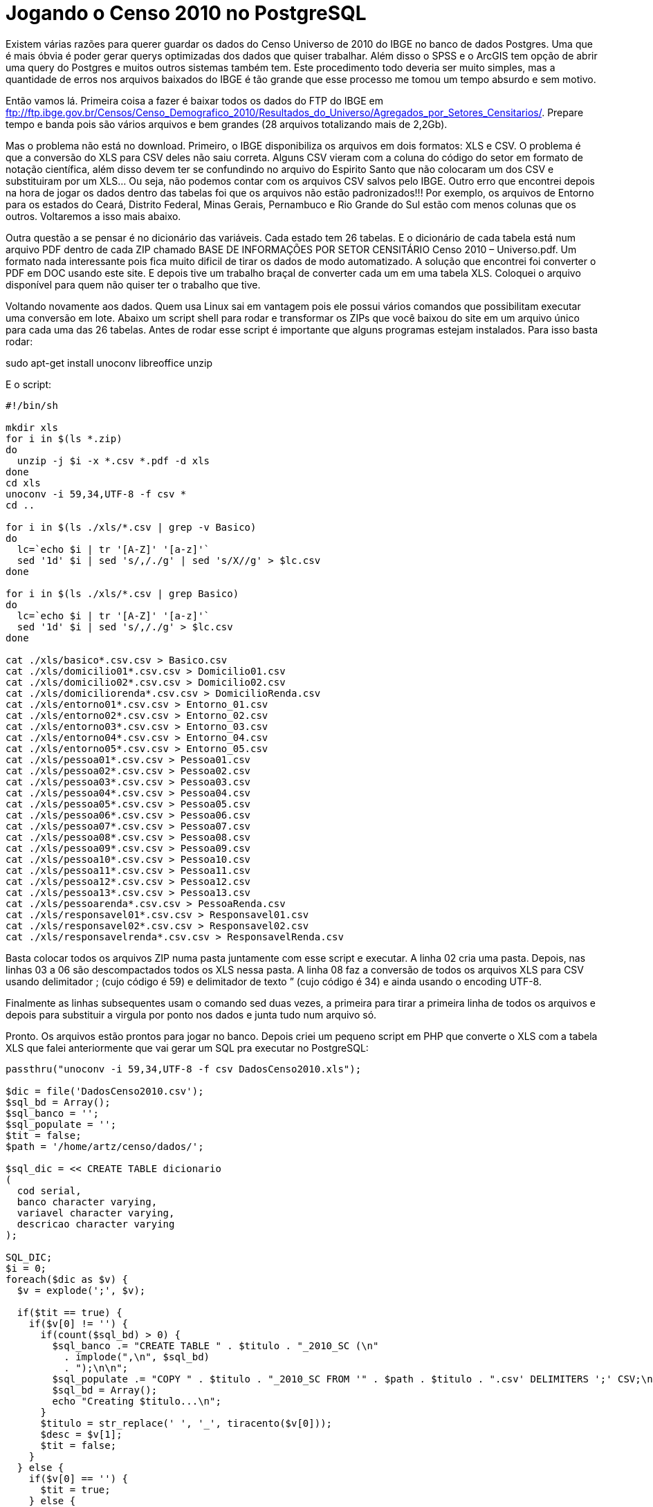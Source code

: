 = Jogando o Censo 2010 no PostgreSQL
:published_at: 2012-12-04

Existem várias razões para querer guardar os dados do Censo Universo de 2010 do IBGE no banco de dados Postgres. Uma que é mais óbvia é poder gerar querys optimizadas dos dados que quiser trabalhar. Além disso o SPSS e o ArcGIS tem opção de abrir uma query do Postgres e muitos outros sistemas também tem. Este procedimento todo deveria ser muito simples, mas a quantidade de erros nos arquivos baixados do IBGE é tão grande que esse processo me tomou um tempo absurdo e sem motivo.

Então vamos lá. Primeira coisa a fazer é baixar todos os dados do FTP do IBGE em ftp://ftp.ibge.gov.br/Censos/Censo_Demografico_2010/Resultados_do_Universo/Agregados_por_Setores_Censitarios/. Prepare tempo e banda pois são vários arquivos e bem grandes (28 arquivos totalizando mais de 2,2Gb).

Mas o problema não está no download. Primeiro, o IBGE disponibiliza os arquivos em dois formatos: XLS e CSV. O problema é que a conversão do XLS para CSV deles não saiu correta. Alguns CSV vieram com a coluna do código do setor em formato de notação científica, além disso devem ter se confundindo no arquivo do Espirito Santo que não colocaram um dos CSV e substituiram por um XLS… Ou seja, não podemos contar com os arquivos CSV salvos pelo IBGE. Outro erro que encontrei depois na hora de jogar os dados dentro das tabelas foi que os arquivos não estão padronizados!!! Por exemplo, os arquivos de Entorno para os estados do Ceará, Distrito Federal, Minas Gerais, Pernambuco e Rio Grande do Sul estão com menos colunas que os outros. Voltaremos a isso mais abaixo.

Outra questão a se pensar é no dicionário das variáveis. Cada estado tem 26 tabelas. E o dicionário de cada tabela está num arquivo PDF dentro de cada ZIP chamado BASE DE INFORMAÇÕES POR SETOR CENSITÁRIO Censo 2010 – Universo.pdf. Um formato nada interessante pois fica muito dificil de tirar os dados de modo automatizado. A solução que encontrei foi converter o PDF em DOC usando este site. E depois tive um trabalho braçal de converter cada um em uma tabela XLS. Coloquei o arquivo disponível para quem não quiser ter o trabalho que tive.

Voltando novamente aos dados. Quem usa Linux sai em vantagem pois ele possui vários comandos que possibilitam executar uma conversão em lote. Abaixo um script shell para rodar e transformar os ZIPs que você baixou do site em um arquivo único para cada uma das 26 tabelas. Antes de rodar esse script é importante que alguns programas estejam instalados. Para isso basta rodar:

sudo apt-get install unoconv libreoffice unzip

E o script:

[source, bash]
----
#!/bin/sh

mkdir xls
for i in $(ls *.zip)
do
  unzip -j $i -x *.csv *.pdf -d xls
done
cd xls
unoconv -i 59,34,UTF-8 -f csv *
cd ..

for i in $(ls ./xls/*.csv | grep -v Basico)
do
  lc=`echo $i | tr '[A-Z]' '[a-z]'`
  sed '1d' $i | sed 's/,/./g' | sed 's/X//g' > $lc.csv
done

for i in $(ls ./xls/*.csv | grep Basico)
do
  lc=`echo $i | tr '[A-Z]' '[a-z]'`
  sed '1d' $i | sed 's/,/./g' > $lc.csv
done

cat ./xls/basico*.csv.csv > Basico.csv
cat ./xls/domicilio01*.csv.csv > Domicilio01.csv
cat ./xls/domicilio02*.csv.csv > Domicilio02.csv
cat ./xls/domiciliorenda*.csv.csv > DomicilioRenda.csv
cat ./xls/entorno01*.csv.csv > Entorno_01.csv
cat ./xls/entorno02*.csv.csv > Entorno_02.csv
cat ./xls/entorno03*.csv.csv > Entorno_03.csv
cat ./xls/entorno04*.csv.csv > Entorno_04.csv
cat ./xls/entorno05*.csv.csv > Entorno_05.csv
cat ./xls/pessoa01*.csv.csv > Pessoa01.csv
cat ./xls/pessoa02*.csv.csv > Pessoa02.csv
cat ./xls/pessoa03*.csv.csv > Pessoa03.csv
cat ./xls/pessoa04*.csv.csv > Pessoa04.csv
cat ./xls/pessoa05*.csv.csv > Pessoa05.csv
cat ./xls/pessoa06*.csv.csv > Pessoa06.csv
cat ./xls/pessoa07*.csv.csv > Pessoa07.csv
cat ./xls/pessoa08*.csv.csv > Pessoa08.csv
cat ./xls/pessoa09*.csv.csv > Pessoa09.csv
cat ./xls/pessoa10*.csv.csv > Pessoa10.csv
cat ./xls/pessoa11*.csv.csv > Pessoa11.csv
cat ./xls/pessoa12*.csv.csv > Pessoa12.csv
cat ./xls/pessoa13*.csv.csv > Pessoa13.csv
cat ./xls/pessoarenda*.csv.csv > PessoaRenda.csv
cat ./xls/responsavel01*.csv.csv > Responsavel01.csv
cat ./xls/responsavel02*.csv.csv > Responsavel02.csv
cat ./xls/responsavelrenda*.csv.csv > ResponsavelRenda.csv
----

Basta colocar todos os arquivos ZIP numa pasta juntamente com esse script e executar.
A linha 02 cria uma pasta. Depois, nas linhas 03 a 06 são descompactados todos os XLS nessa pasta. A linha 08 faz a conversão de todos os arquivos XLS para CSV usando delimitador ; (cujo código é 59) e delimitador de texto ” (cujo código é 34) e ainda usando o encoding UTF-8.

Finalmente as linhas subsequentes usam o comando sed duas vezes, a primeira para tirar a primeira linha de todos os arquivos e depois para substituir a virgula por ponto nos dados e junta tudo num arquivo só.

Pronto. Os arquivos estão prontos para jogar no banco.
Depois criei um pequeno script em PHP que converte o XLS com a tabela XLS que falei anteriormente que vai gerar um SQL pra executar no PostgreSQL:

[source, php]
----
passthru("unoconv -i 59,34,UTF-8 -f csv DadosCenso2010.xls");

$dic = file('DadosCenso2010.csv');
$sql_bd = Array();
$sql_banco = '';
$sql_populate = '';
$tit = false;
$path = '/home/artz/censo/dados/';

$sql_dic = << CREATE TABLE dicionario
(
  cod serial,
  banco character varying,
  variavel character varying,
  descricao character varying
);

SQL_DIC;
$i = 0;
foreach($dic as $v) {
  $v = explode(';', $v);

  if($tit == true) {
    if($v[0] != '') {
      if(count($sql_bd) > 0) {
        $sql_banco .= "CREATE TABLE " . $titulo . "_2010_SC (\n"
          . implode(",\n", $sql_bd)
          . ");\n\n";
        $sql_populate .= "COPY " . $titulo . "_2010_SC FROM '" . $path . $titulo . ".csv' DELIMITERS ';' CSV;\n";
        $sql_bd = Array();
        echo "Creating $titulo...\n";
      }
      $titulo = str_replace(' ', '_', tiracento($v[0]));
      $desc = $v[1];
      $tit = false;
    }
  } else {
    if($v[0] == '') {
      $tit = true;
    } else {
      $v[0] = str_replace(' ', '_', tiracento($v[0]));
      $sql_dic .= "INSERT INTO dicionario (banco, variavel, descricao) VALUES ('" . $titulo . "_2010_SC', '" .$v[0] . "', '" . $v[1] . "');\n";
      $sql_bd[] = " " . $v[0] . ($v[2]==1 ? " character varying" : " numeric");
      $tit = false;
    }
  }
}

if(count($sql_bd) > 0) {
  $sql_banco .= "CREATE TABLE " . $titulo . "_2010_SC (\n"
  . implode(",\n", $sql_bd)
  . ");\n\n";
  $sql_populate .= "COPY " . $titulo . "_2010_SC FROM '" . $path . $titulo . ".csv' DELIMITERS ';' CSV;\n";
  $sql_bd = Array();
  echo "Creating $titulo...\n";
}

function tiracento($texto){
  $trocarIsso = array('à','á','â','ã','ä','å','ç','è','é','ê','ë','ì','í','î','ï','ñ','ò','ó','ô','õ','ö','ù','ü','ú','ÿ','À','Á','Â','Ã','Ä','Å','Ç','È','É','Ê','Ë','Ì','Í','Î','Ï','Ñ','Ò','Ó','Ô','Õ','Ö','O','Ù','Ü','Ú','Ÿ',);
  $porIsso = array('a','a','a','a','a','a','c','e','e','e','e','i','i','i','i','n','o','o','o','o','o','u','u','u','y','A','A','A','A','A','A','C','E','E','E','E','I','I','I','I','N','O','O','O','O','O','0','U','U','U','Y',);
  $titletext = str_replace($trocarIsso, $porIsso, $texto);
  return $titletext;
}

$f = fopen('out.sql', 'w');
fwrite($f, $sql_dic . "\n\n" . $sql_banco . "\n\n" . $sql_populate);
?>
----

Esteja certo de que o procedimento não é tão simples quanto isso. Mas é pelo menos uma pequena ajuda.